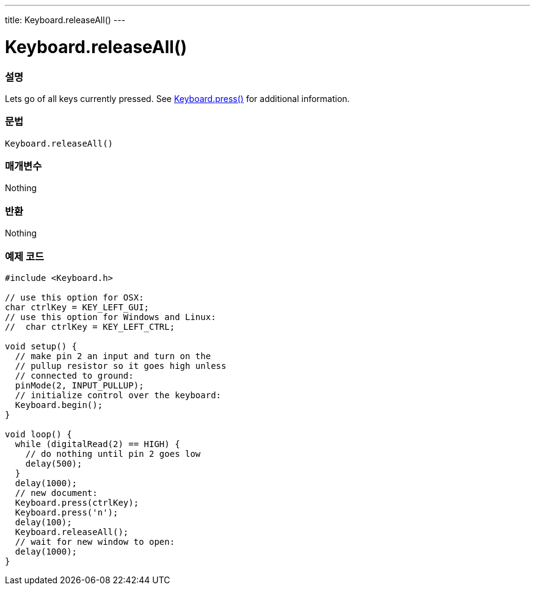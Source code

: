 ---
title: Keyboard.releaseAll()
---




= Keyboard.releaseAll()


// OVERVIEW SECTION STARTS
[#overview]
--

[float]
=== 설명
Lets go of all keys currently pressed. See link:../keyboardpress[Keyboard.press()] for additional information.
[%hardbreaks]


[float]
=== 문법
`Keyboard.releaseAll()`


[float]
=== 매개변수
Nothing

[float]
=== 반환
Nothing

--
// OVERVIEW SECTION ENDS



// HOW TO USE SECTION STARTS
[#howtouse]
--

[float]
=== 예제 코드
// Describe what the example code is all about and add relevant code   ►►►►► THIS SECTION IS MANDATORY ◄◄◄◄◄


[source,arduino]
----
#include <Keyboard.h>

// use this option for OSX:
char ctrlKey = KEY_LEFT_GUI;
// use this option for Windows and Linux:
//  char ctrlKey = KEY_LEFT_CTRL;

void setup() {
  // make pin 2 an input and turn on the
  // pullup resistor so it goes high unless
  // connected to ground:
  pinMode(2, INPUT_PULLUP);
  // initialize control over the keyboard:
  Keyboard.begin();
}

void loop() {
  while (digitalRead(2) == HIGH) {
    // do nothing until pin 2 goes low
    delay(500);
  }
  delay(1000);
  // new document:
  Keyboard.press(ctrlKey);
  Keyboard.press('n');
  delay(100);
  Keyboard.releaseAll();
  // wait for new window to open:
  delay(1000);
}
----

--
// HOW TO USE SECTION ENDS
